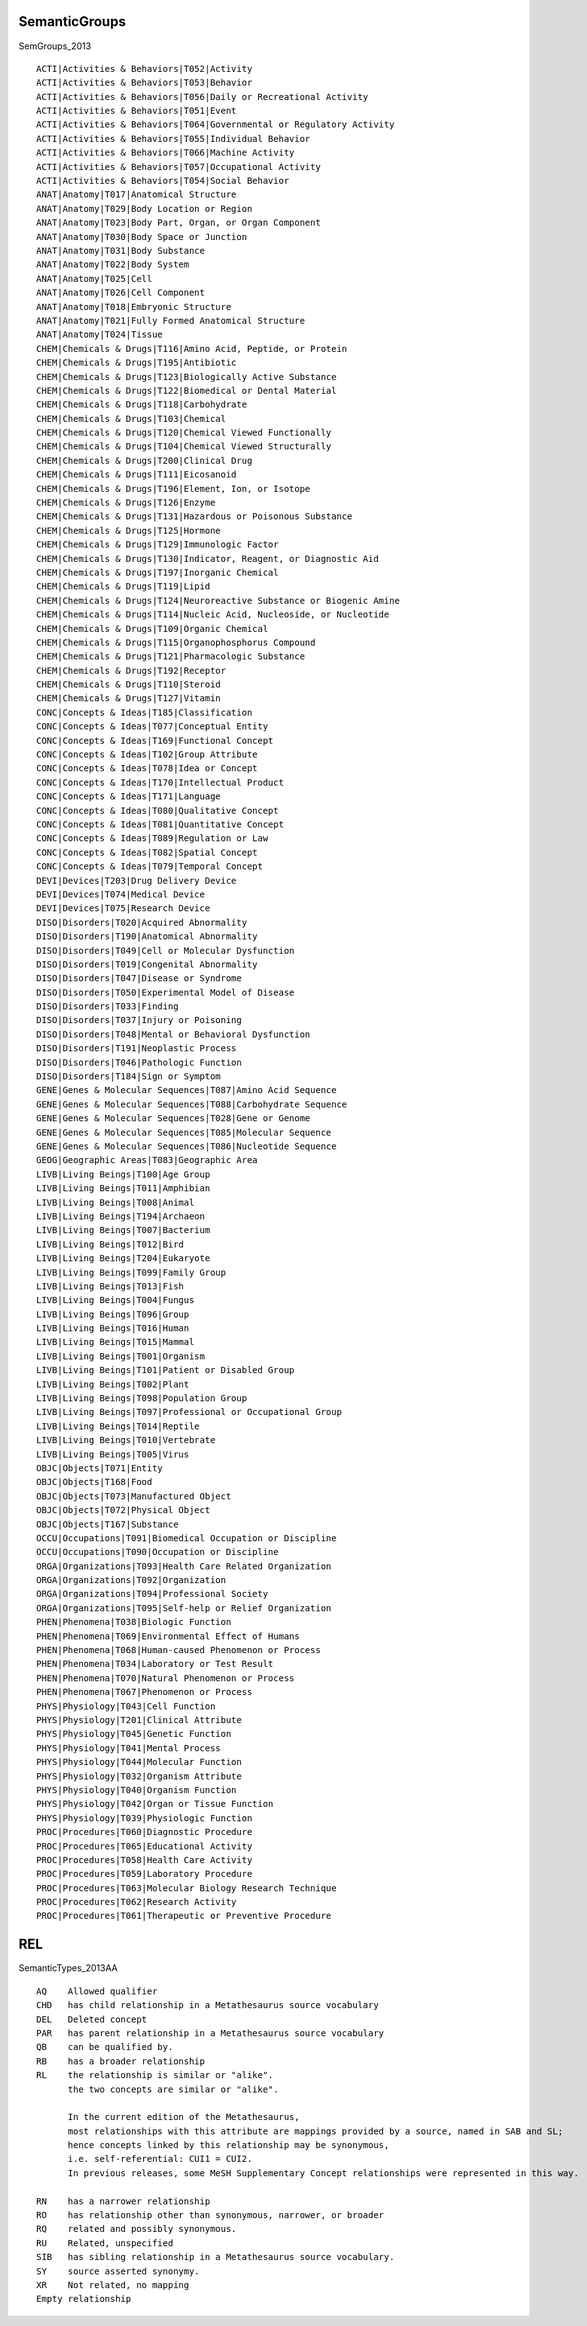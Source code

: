 SemanticGroups 
===============
SemGroups_2013 ::

  
  ACTI|Activities & Behaviors|T052|Activity
  ACTI|Activities & Behaviors|T053|Behavior
  ACTI|Activities & Behaviors|T056|Daily or Recreational Activity
  ACTI|Activities & Behaviors|T051|Event
  ACTI|Activities & Behaviors|T064|Governmental or Regulatory Activity
  ACTI|Activities & Behaviors|T055|Individual Behavior
  ACTI|Activities & Behaviors|T066|Machine Activity
  ACTI|Activities & Behaviors|T057|Occupational Activity
  ACTI|Activities & Behaviors|T054|Social Behavior
  ANAT|Anatomy|T017|Anatomical Structure
  ANAT|Anatomy|T029|Body Location or Region
  ANAT|Anatomy|T023|Body Part, Organ, or Organ Component
  ANAT|Anatomy|T030|Body Space or Junction
  ANAT|Anatomy|T031|Body Substance
  ANAT|Anatomy|T022|Body System
  ANAT|Anatomy|T025|Cell
  ANAT|Anatomy|T026|Cell Component
  ANAT|Anatomy|T018|Embryonic Structure
  ANAT|Anatomy|T021|Fully Formed Anatomical Structure
  ANAT|Anatomy|T024|Tissue
  CHEM|Chemicals & Drugs|T116|Amino Acid, Peptide, or Protein
  CHEM|Chemicals & Drugs|T195|Antibiotic
  CHEM|Chemicals & Drugs|T123|Biologically Active Substance
  CHEM|Chemicals & Drugs|T122|Biomedical or Dental Material
  CHEM|Chemicals & Drugs|T118|Carbohydrate
  CHEM|Chemicals & Drugs|T103|Chemical
  CHEM|Chemicals & Drugs|T120|Chemical Viewed Functionally
  CHEM|Chemicals & Drugs|T104|Chemical Viewed Structurally
  CHEM|Chemicals & Drugs|T200|Clinical Drug
  CHEM|Chemicals & Drugs|T111|Eicosanoid
  CHEM|Chemicals & Drugs|T196|Element, Ion, or Isotope
  CHEM|Chemicals & Drugs|T126|Enzyme
  CHEM|Chemicals & Drugs|T131|Hazardous or Poisonous Substance
  CHEM|Chemicals & Drugs|T125|Hormone
  CHEM|Chemicals & Drugs|T129|Immunologic Factor
  CHEM|Chemicals & Drugs|T130|Indicator, Reagent, or Diagnostic Aid
  CHEM|Chemicals & Drugs|T197|Inorganic Chemical
  CHEM|Chemicals & Drugs|T119|Lipid
  CHEM|Chemicals & Drugs|T124|Neuroreactive Substance or Biogenic Amine
  CHEM|Chemicals & Drugs|T114|Nucleic Acid, Nucleoside, or Nucleotide
  CHEM|Chemicals & Drugs|T109|Organic Chemical
  CHEM|Chemicals & Drugs|T115|Organophosphorus Compound
  CHEM|Chemicals & Drugs|T121|Pharmacologic Substance
  CHEM|Chemicals & Drugs|T192|Receptor
  CHEM|Chemicals & Drugs|T110|Steroid
  CHEM|Chemicals & Drugs|T127|Vitamin
  CONC|Concepts & Ideas|T185|Classification
  CONC|Concepts & Ideas|T077|Conceptual Entity
  CONC|Concepts & Ideas|T169|Functional Concept
  CONC|Concepts & Ideas|T102|Group Attribute
  CONC|Concepts & Ideas|T078|Idea or Concept
  CONC|Concepts & Ideas|T170|Intellectual Product
  CONC|Concepts & Ideas|T171|Language
  CONC|Concepts & Ideas|T080|Qualitative Concept
  CONC|Concepts & Ideas|T081|Quantitative Concept
  CONC|Concepts & Ideas|T089|Regulation or Law
  CONC|Concepts & Ideas|T082|Spatial Concept
  CONC|Concepts & Ideas|T079|Temporal Concept
  DEVI|Devices|T203|Drug Delivery Device
  DEVI|Devices|T074|Medical Device
  DEVI|Devices|T075|Research Device
  DISO|Disorders|T020|Acquired Abnormality
  DISO|Disorders|T190|Anatomical Abnormality
  DISO|Disorders|T049|Cell or Molecular Dysfunction
  DISO|Disorders|T019|Congenital Abnormality
  DISO|Disorders|T047|Disease or Syndrome
  DISO|Disorders|T050|Experimental Model of Disease
  DISO|Disorders|T033|Finding
  DISO|Disorders|T037|Injury or Poisoning
  DISO|Disorders|T048|Mental or Behavioral Dysfunction
  DISO|Disorders|T191|Neoplastic Process
  DISO|Disorders|T046|Pathologic Function
  DISO|Disorders|T184|Sign or Symptom
  GENE|Genes & Molecular Sequences|T087|Amino Acid Sequence
  GENE|Genes & Molecular Sequences|T088|Carbohydrate Sequence
  GENE|Genes & Molecular Sequences|T028|Gene or Genome
  GENE|Genes & Molecular Sequences|T085|Molecular Sequence
  GENE|Genes & Molecular Sequences|T086|Nucleotide Sequence
  GEOG|Geographic Areas|T083|Geographic Area
  LIVB|Living Beings|T100|Age Group
  LIVB|Living Beings|T011|Amphibian
  LIVB|Living Beings|T008|Animal
  LIVB|Living Beings|T194|Archaeon
  LIVB|Living Beings|T007|Bacterium
  LIVB|Living Beings|T012|Bird
  LIVB|Living Beings|T204|Eukaryote
  LIVB|Living Beings|T099|Family Group
  LIVB|Living Beings|T013|Fish
  LIVB|Living Beings|T004|Fungus
  LIVB|Living Beings|T096|Group
  LIVB|Living Beings|T016|Human
  LIVB|Living Beings|T015|Mammal
  LIVB|Living Beings|T001|Organism
  LIVB|Living Beings|T101|Patient or Disabled Group
  LIVB|Living Beings|T002|Plant
  LIVB|Living Beings|T098|Population Group
  LIVB|Living Beings|T097|Professional or Occupational Group
  LIVB|Living Beings|T014|Reptile
  LIVB|Living Beings|T010|Vertebrate
  LIVB|Living Beings|T005|Virus
  OBJC|Objects|T071|Entity
  OBJC|Objects|T168|Food
  OBJC|Objects|T073|Manufactured Object
  OBJC|Objects|T072|Physical Object
  OBJC|Objects|T167|Substance
  OCCU|Occupations|T091|Biomedical Occupation or Discipline
  OCCU|Occupations|T090|Occupation or Discipline
  ORGA|Organizations|T093|Health Care Related Organization
  ORGA|Organizations|T092|Organization
  ORGA|Organizations|T094|Professional Society
  ORGA|Organizations|T095|Self-help or Relief Organization
  PHEN|Phenomena|T038|Biologic Function
  PHEN|Phenomena|T069|Environmental Effect of Humans
  PHEN|Phenomena|T068|Human-caused Phenomenon or Process
  PHEN|Phenomena|T034|Laboratory or Test Result
  PHEN|Phenomena|T070|Natural Phenomenon or Process
  PHEN|Phenomena|T067|Phenomenon or Process
  PHYS|Physiology|T043|Cell Function
  PHYS|Physiology|T201|Clinical Attribute
  PHYS|Physiology|T045|Genetic Function
  PHYS|Physiology|T041|Mental Process
  PHYS|Physiology|T044|Molecular Function
  PHYS|Physiology|T032|Organism Attribute
  PHYS|Physiology|T040|Organism Function
  PHYS|Physiology|T042|Organ or Tissue Function
  PHYS|Physiology|T039|Physiologic Function
  PROC|Procedures|T060|Diagnostic Procedure
  PROC|Procedures|T065|Educational Activity
  PROC|Procedures|T058|Health Care Activity
  PROC|Procedures|T059|Laboratory Procedure
  PROC|Procedures|T063|Molecular Biology Research Technique
  PROC|Procedures|T062|Research Activity
  PROC|Procedures|T061|Therapeutic or Preventive Procedure

REL 
===
SemanticTypes_2013AA ::

  AQ	Allowed qualifier
  CHD	has child relationship in a Metathesaurus source vocabulary
  DEL	Deleted concept
  PAR	has parent relationship in a Metathesaurus source vocabulary
  QB	can be qualified by.
  RB	has a broader relationship
  RL	the relationship is similar or "alike". 
        the two concepts are similar or "alike". 

        In the current edition of the Metathesaurus, 
        most relationships with this attribute are mappings provided by a source, named in SAB and SL; 
        hence concepts linked by this relationship may be synonymous, 
        i.e. self-referential: CUI1 = CUI2. 
        In previous releases, some MeSH Supplementary Concept relationships were represented in this way.

  RN	has a narrower relationship
  RO	has relationship other than synonymous, narrower, or broader
  RQ	related and possibly synonymous.
  RU	Related, unspecified
  SIB	has sibling relationship in a Metathesaurus source vocabulary.
  SY	source asserted synonymy.
  XR	Not related, no mapping
  Empty relationship

